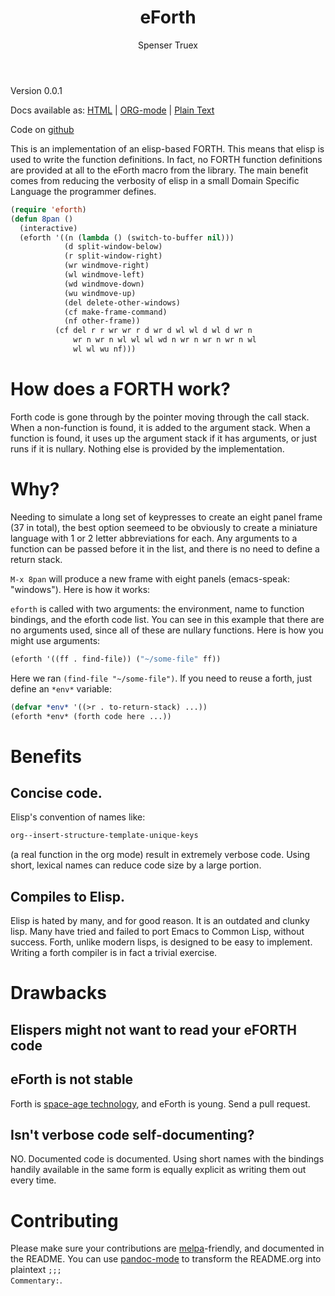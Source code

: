 #+TITLE: eForth
#+AUTHOR: Spenser Truex
#+EMAIL: web@spensertruex.com
**** Version 0.0.1

Docs available as: [[https://spensertruex.com/eforth][HTML]] | [[https://github.com/equwal/eforth/blob/master/README.org][ORG-mode]] | [[https://github.com/equwal/eforth/blob/master/eforth.el][Plain Text]]

Code on [[https://github.com/equwal/eforth][github]]

This is an implementation of an elisp-based FORTH. This means that elisp
is used to write the function definitions. In fact, no FORTH function
definitions are provided at all to the eForth macro from the library.
The main benefit comes from reducing the verbosity of elisp in a small
Domain Specific Language the programmer defines.

#+BEGIN_SRC emacs-lisp :tangle no
(require 'eforth)
(defun 8pan ()
  (interactive)
  (eforth '((n (lambda () (switch-to-buffer nil)))
            (d split-window-below)
            (r split-window-right)
            (wr windmove-right)
            (wl windmove-left)
            (wd windmove-down)
            (wu windmove-up)
            (del delete-other-windows)
            (cf make-frame-command)
            (nf other-frame))
          (cf del r r wr wr r d wr d wl wl d wl d wr n
              wr n wr n wl wl wl wd n wr n wr n wr n wl
              wl wl wu nf)))
#+END_SRC
* How does a FORTH work?
Forth code is gone through by the pointer moving through the call stack. When a
non-function is found, it is added to the argument stack. When a function is
found, it uses up the argument stack if it has arguments, or just runs if it is
nullary. Nothing else is provided by the implementation.
* Why?
Needing to simulate a long set of keypresses to create an eight panel frame (37
in total), the best option seemeed to be obviously to create a miniature
language with 1 or 2 letter abbreviations for each. Any arguments to a function
can be passed before it in the list, and there is no need to define a return
stack.

=M-x 8pan= will produce a new frame with eight panels (emacs-speak:
"windows"). Here is how it works:

=eforth= is called with two arguments: the environment, name to function
bindings, and the eforth code list. You can see in this example that
there are no arguments used, since all of these are nullary functions.
Here is how you might use arguments:

#+BEGIN_SRC emacs-lisp :tangle no
(eforth '((ff . find-file)) ("~/some-file" ff))
#+END_SRC

Here we ran =(find-file "~/some-file")=. If you need to reuse a forth,
just define an =*env*= variable:

#+BEGIN_SRC emacs-lisp :tangle no
(defvar *env* '((>r . to-return-stack) ...))
(eforth *env* (forth code here ...))
#+END_SRC

* Benefits
** Concise code.
Elisp's convention of names like:
#+BEGIN_SRC emacs-lisp :tangle yes
org--insert-structure-template-unique-keys
#+END_SRC
(a real function in the org mode) result in extremely verbose code. Using short,
lexical names can reduce code size by a large portion.
** Compiles to Elisp.
Elisp is hated by many, and for good reason. It is an outdated and clunky lisp.
Many have tried and failed to port Emacs to Common Lisp, without success. Forth,
unlike modern lisps, is designed to be easy to implement. Writing a forth
compiler is in fact a trivial exercise.

* Drawbacks
** Elispers might not want to read your eFORTH code
** eForth is not stable
Forth is [[http://www.flownet.com/gat/jpl-lisp.html][space-age technology]], and eForth is young. Send a pull request.
** Isn't verbose code self-documenting?
NO. Documented code is documented. Using short names with the bindings handily
available in the same form is equally explicit as writing them out every time.

* Contributing
Please make sure your contributions are  [[https://github.com/melpa/melpa/blob/master/CONTRIBUTING.org][melpa]]-friendly, and documented in the
README. You can use [[http://joostkremers.github.io/pandoc-mode/][pandoc-mode]] to transform the README.org into plaintext =;;;
Commentary:=.
